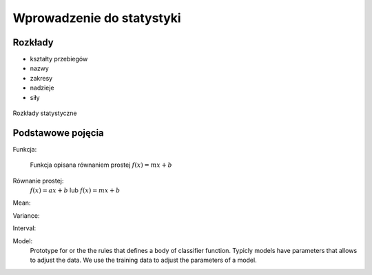 **************************
Wprowadzenie do statystyki
**************************

Rozkłady
========
* kształty przebiegów
* nazwy
* zakresy
* nadzieje
* siły

.. figure:: img/statistics-distributions.jpg
    :scale: 50%
    :align: center

    Rozkłady statystyczne


Podstawowe pojęcia
==================
Funkcja:

    .. figure:: img/statistics-function.png
        :scale: 100%
        :align: center

        Funkcja opisana równaniem prostej :math:`f(x) = mx + b`


Równanie prostej:
    :math:`f(x) = ax + b` lub :math:`f(x) = mx + b`


Mean:


Variance:


Interval:


Model:
    Prototype for or the the rules that defines a body of classifier function. Typicly models have parameters that allows to adjust the data. We use the training data to adjust the parameters of a model.
